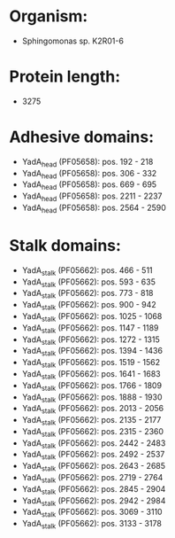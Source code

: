 * Organism:
- Sphingomonas sp. K2R01-6
* Protein length:
- 3275
* Adhesive domains:
- YadA_head (PF05658): pos. 192 - 218
- YadA_head (PF05658): pos. 306 - 332
- YadA_head (PF05658): pos. 669 - 695
- YadA_head (PF05658): pos. 2211 - 2237
- YadA_head (PF05658): pos. 2564 - 2590
* Stalk domains:
- YadA_stalk (PF05662): pos. 466 - 511
- YadA_stalk (PF05662): pos. 593 - 635
- YadA_stalk (PF05662): pos. 773 - 818
- YadA_stalk (PF05662): pos. 900 - 942
- YadA_stalk (PF05662): pos. 1025 - 1068
- YadA_stalk (PF05662): pos. 1147 - 1189
- YadA_stalk (PF05662): pos. 1272 - 1315
- YadA_stalk (PF05662): pos. 1394 - 1436
- YadA_stalk (PF05662): pos. 1519 - 1562
- YadA_stalk (PF05662): pos. 1641 - 1683
- YadA_stalk (PF05662): pos. 1766 - 1809
- YadA_stalk (PF05662): pos. 1888 - 1930
- YadA_stalk (PF05662): pos. 2013 - 2056
- YadA_stalk (PF05662): pos. 2135 - 2177
- YadA_stalk (PF05662): pos. 2315 - 2360
- YadA_stalk (PF05662): pos. 2442 - 2483
- YadA_stalk (PF05662): pos. 2492 - 2537
- YadA_stalk (PF05662): pos. 2643 - 2685
- YadA_stalk (PF05662): pos. 2719 - 2764
- YadA_stalk (PF05662): pos. 2845 - 2904
- YadA_stalk (PF05662): pos. 2942 - 2984
- YadA_stalk (PF05662): pos. 3069 - 3110
- YadA_stalk (PF05662): pos. 3133 - 3178

